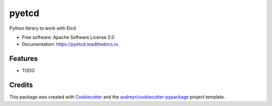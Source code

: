 ===============================
pyetcd
===============================


.. image:: https://img.shields.io/pypi/v/pyetcd.svg
        :target: https://pypi.python.org/pypi/pyetcd

.. image:: https://img.shields.io/travis/twindb/pyetcd.svg
        :target: https://travis-ci.org/twindb/pyetcd

.. image:: https://readthedocs.org/projects/pyetcd/badge/?version=latest
        :target: https://pyetcd.readthedocs.io/en/latest/?badge=latest
        :alt: Documentation Status

.. image:: https://pyup.io/repos/github/twindb/pyetcd/shield.svg
     :target: https://pyup.io/repos/github/twindb/pyetcd/
     :alt: Updates


Python library to work with Etcd


* Free software: Apache Software License 2.0
* Documentation: https://pyetcd.readthedocs.io.


Features
--------

* TODO

Credits
---------

This package was created with Cookiecutter_ and the `audreyr/cookiecutter-pypackage`_ project template.

.. _Cookiecutter: https://github.com/audreyr/cookiecutter
.. _`audreyr/cookiecutter-pypackage`: https://github.com/audreyr/cookiecutter-pypackage

